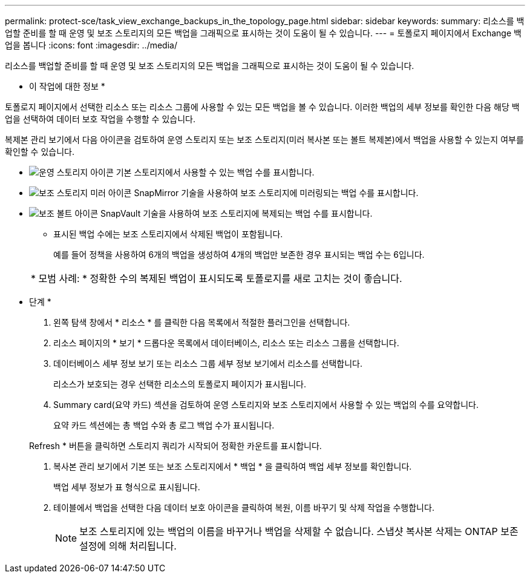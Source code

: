 ---
permalink: protect-sce/task_view_exchange_backups_in_the_topology_page.html 
sidebar: sidebar 
keywords:  
summary: 리소스를 백업할 준비를 할 때 운영 및 보조 스토리지의 모든 백업을 그래픽으로 표시하는 것이 도움이 될 수 있습니다. 
---
= 토폴로지 페이지에서 Exchange 백업을 봅니다
:icons: font
:imagesdir: ../media/


[role="lead"]
리소스를 백업할 준비를 할 때 운영 및 보조 스토리지의 모든 백업을 그래픽으로 표시하는 것이 도움이 될 수 있습니다.

* 이 작업에 대한 정보 *

토폴로지 페이지에서 선택한 리소스 또는 리소스 그룹에 사용할 수 있는 모든 백업을 볼 수 있습니다. 이러한 백업의 세부 정보를 확인한 다음 해당 백업을 선택하여 데이터 보호 작업을 수행할 수 있습니다.

복제본 관리 보기에서 다음 아이콘을 검토하여 운영 스토리지 또는 보조 스토리지(미러 복사본 또는 볼트 복제본)에서 백업을 사용할 수 있는지 여부를 확인할 수 있습니다.

* image:../media/topology_primary_storage.gif["운영 스토리지 아이콘"] 기본 스토리지에서 사용할 수 있는 백업 수를 표시합니다.
* image:../media/topology_mirror_secondary_storage.gif["보조 스토리지 미러 아이콘"] SnapMirror 기술을 사용하여 보조 스토리지에 미러링되는 백업 수를 표시합니다.
* image:../media/topology_vault_secondary_storage.gif["보조 볼트 아이콘"] SnapVault 기술을 사용하여 보조 스토리지에 복제되는 백업 수를 표시합니다.
+
** 표시된 백업 수에는 보조 스토리지에서 삭제된 백업이 포함됩니다.
+
예를 들어 정책을 사용하여 6개의 백업을 생성하여 4개의 백업만 보존한 경우 표시되는 백업 수는 6입니다.



+
|===


| * 모범 사례: * 정확한 수의 복제된 백업이 표시되도록 토폴로지를 새로 고치는 것이 좋습니다. 
|===


* 단계 *

. 왼쪽 탐색 창에서 * 리소스 * 를 클릭한 다음 목록에서 적절한 플러그인을 선택합니다.
. 리소스 페이지의 * 보기 * 드롭다운 목록에서 데이터베이스, 리소스 또는 리소스 그룹을 선택합니다.
. 데이터베이스 세부 정보 보기 또는 리소스 그룹 세부 정보 보기에서 리소스를 선택합니다.
+
리소스가 보호되는 경우 선택한 리소스의 토폴로지 페이지가 표시됩니다.

. Summary card(요약 카드) 섹션을 검토하여 운영 스토리지와 보조 스토리지에서 사용할 수 있는 백업의 수를 요약합니다.
+
요약 카드 섹션에는 총 백업 수와 총 로그 백업 수가 표시됩니다.

+
Refresh * 버튼을 클릭하면 스토리지 쿼리가 시작되어 정확한 카운트를 표시합니다.

. 복사본 관리 보기에서 기본 또는 보조 스토리지에서 * 백업 * 을 클릭하여 백업 세부 정보를 확인합니다.
+
백업 세부 정보가 표 형식으로 표시됩니다.

. 테이블에서 백업을 선택한 다음 데이터 보호 아이콘을 클릭하여 복원, 이름 바꾸기 및 삭제 작업을 수행합니다.
+

NOTE: 보조 스토리지에 있는 백업의 이름을 바꾸거나 백업을 삭제할 수 없습니다. 스냅샷 복사본 삭제는 ONTAP 보존 설정에 의해 처리됩니다.


